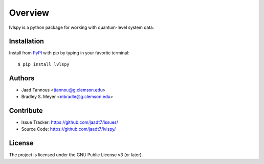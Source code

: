 Overview
========

lvlspy is a python package for working with quantum-level system data.

Installation
------------

Install from `PyPI <https://pypi.org/project/wnutils>`_ with pip by
typing in your favorite terminal::

    $ pip install lvlspy

Authors
-------

- Jaad Tannous <jtannou@g.clemson.edu>
- Bradley S. Meyer <mbradle@g.clemson.edu>

Contribute
----------

- Issue Tracker: `<https://github.com/jaadt7/issues/>`_
- Source Code: `<https://github.com/jaadt7/lvlspy/>`_

License
-------

The project is licensed under the GNU Public License v3 (or later).

